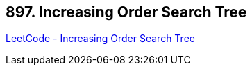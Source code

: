 == 897. Increasing Order Search Tree

https://leetcode.com/problems/increasing-order-search-tree/[LeetCode - Increasing Order Search Tree]


